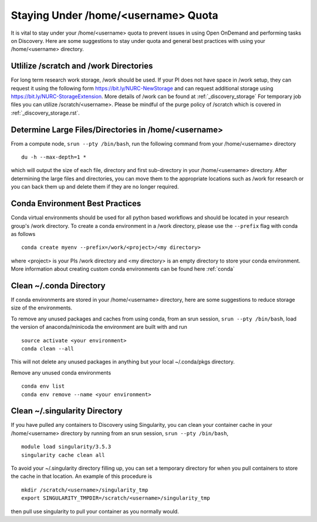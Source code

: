 *******************************************************
Staying Under /home/<username> Quota
*******************************************************
It is vital to stay under your /home/<username> quota to prevent issues in using Open OnDemand and performing tasks on Discovery. Here are some suggestions to stay under quota and general best practices with using your /home/<username> directory.

Utlilize /scratch and /work Directories
=======================================================
For long term research work storage, /work should be used. If your PI does not have space in /work setup, they can request it using the following form https://bit.ly/NURC-NewStorage and can request additional storage using https://bit.ly/NURC-StorageExtension. More details of /work can be found at :ref:`_discovery_storage` For temporary job files you can utilize /scratch/<username>. Please be mindful of the purge policy of /scratch which is covered in :ref:`_discovery_storage.rst`.

Determine Large Files/Directories in /home/<username>
=======================================================
From a compute node, ``srun --pty /bin/bash``, run the following command from your /home/<username> directory ::
    
 du -h --max-depth=1 *

which will output the size of each file, directory and first sub-directory in your /home/<username> directory. After determining the large files and directories, you can move them to the appropriate locations such as /work for research or you can back them up and delete them if they are no longer required.

Conda Environment Best Practices
=======================================================
Conda virtual environments should be used for all python based workflows and should be located in your research group's /work directory. To create a conda environment in a /work directory, please use the ``--prefix`` flag with conda as follows ::

 conda create myenv --prefix=/work/<project>/<my directory>

where <project> is your PIs /work directory and <my directory> is an empty directory to store your conda environment. More information about creating custom conda environments can be found here :ref:`conda`

Clean ~/.conda Directory
=======================================================
If conda environments are stored in your /home/<username> directory, here are some suggestions to reduce storage size of the environments.

To remove any unused packages and caches from using conda, from an srun session, ``srun --pty /bin/bash``, load the version of anaconda/minicoda the environment are built with and run ::

 source activate <your environment>
 conda clean --all

This will not delete any unused packages in anything but your local ~/.conda/pkgs directory.

Remove any unused conda environments ::

 conda env list
 conda env remove --name <your environment>

Clean ~/.singularity Directory
=======================================================
If you have pulled any containers to Discovery using Singularity, you can clean your container cache in your /home/<username> directory by running from an srun session, ``srun --pty /bin/bash``, ::

 module load singularity/3.5.3
 singularity cache clean all

To avoid your ~/.singularity directory filling up, you can set a temporary directory for when you pull containers to store the cache in that location. An example of this procedure is ::

 mkdir /scratch/<username>/singularity_tmp
 export SINGULARITY_TMPDIR=/scratch/<username>/singularity_tmp

then pull use singularity to pull your container as you normally would.